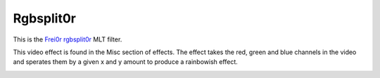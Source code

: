 .. metadata-placeholder

   :authors: - Roger (https://userbase.kde.org/User:Roger)

   :license: Creative Commons License SA 4.0

.. _rgbsplit0r:

Rgbsplit0r
==========

.. contents::

This is the `Frei0r rgbsplit0r <https://www.mltframework.org/plugins/FilterFrei0r-rgbsplit0r/>`_ MLT filter.

This video effect is found in the Misc section of effects.
The effect takes the red, green and blue channels in the video and sperates them by a given x and y amount to produce a rainbowish effect.

.. image:: /images/Kdenlive_Rgbsplit0r.png

